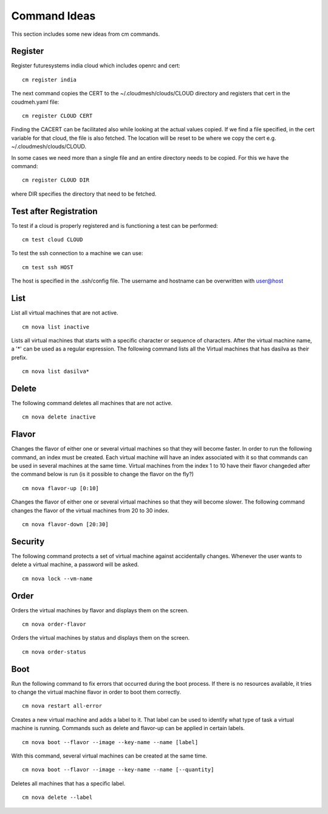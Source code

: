 Command Ideas
=======================================================================

This section includes some new ideas from cm commands.


Register
--------

Register futuresystems india cloud which includes openrc and cert::

  cm register india

The next command copies the CERT to the ~/.cloudmesh/clouds/CLOUD directory and
registers that cert in the coudmeh.yaml file::

   cm register CLOUD CERT

Finding the CACERT can be facilitated also while  looking at the
actual values copied. If we find a file specified, in the cert
variable for that cloud, the file is also fetched. The location will
be reset to be where we copy the cert e.g. ~/.cloudmesh/clouds/CLOUD.

In some cases we need more than a  single file and an entire directory
needs to be copied. For this we have the command::

  cm register CLOUD DIR

where DIR specifies the directory that need to be fetched.


Test after Registration
------------------------

To test if a cloud is properly registered and is functioning a test
can be performed::

  cm test cloud CLOUD

To test the ssh connection to a machine we can use::

  cm test ssh HOST

The host is specified in the .ssh/config file. The username and
hostname can be overwritten with user@host


List
----

List all virtual machines that are not active. ::

	cm nova list inactive


Lists all virtual machines that starts with a specific character or
sequence of characters. After the virtual machine name, a '*' can be
used as a regular expression. The following command lists all the
Virtual machines that has dasilva as their prefix. ::

 	cm nova list dasilva* 

Delete
------

The following command deletes all machines that are not active. ::
 
	cm nova delete inactive



Flavor
------

Changes the flavor of either one or several virtual machines so that
they will become faster. In order to run the following command, an
index must be created. Each virtual machine will have an index
associated with it so that commands can be used in several machines at
the same time. Virtual machines from the index 1 to 10 have their
flavor changeded after the command below is run (is it possible to
change the flavor on the fly?) ::

	cm nova flavor-up [0:10] 

Changes the flavor of either one or several virtual machines so that
they will become slower. The following command changes the flavor of
the virtual machines from 20 to 30 index. ::

	cm nova flavor-down [20:30] 

Security
--------

The following command protects a set of virtual machine against
accidentally changes. Whenever the user wants to delete a virtual
machine, a password will be asked. ::

	cm nova lock --vm-name 

Order
-----

Orders the virtual machines by flavor and displays them on the screen. ::

	cm nova order-flavor

Orders the virtual machines by status and displays them on the screen. ::
  
	cm nova order-status



Boot
-----
 
Run the following command to fix errors that occurred during the boot
process. If there is no resources available, it tries to change the
virtual machine flavor in order to boot them correctly. ::

	cm nova restart all-error


Creates a new virtual machine and adds a label to it. That label can
be used to identify what type of task a virtual machine is
running. Commands such as delete and flavor-up can be applied in
certain labels. ::

	cm nova boot --flavor --image --key-name --name [label] 
 
With this command, several virtual machines can be created at the same time. ::

	cm nova boot --flavor --image --key-name --name [--quantity]

Deletes all machines that has a specific label. ::
	
	cm nova delete --label

